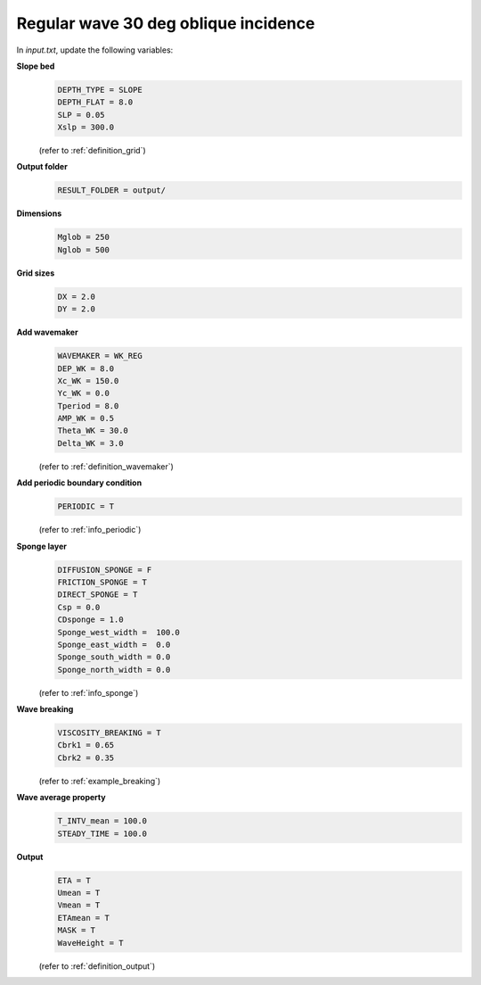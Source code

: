 Regular wave 30 deg oblique incidence
#####################################

.. figure:: images/simple_cases/wave_reg_30deg.jpg
    :width: 600px
    :align: center
    :height: 400px
    :alt: alternate text
    :figclass: align-center

In *input.txt*, update the following variables:

**Slope bed**
  .. code-block:: rest
       
       DEPTH_TYPE = SLOPE 
       DEPTH_FLAT = 8.0
       SLP = 0.05
       Xslp = 300.0

  (refer to :ref:`definition_grid`)

**Output folder**
  .. code-block:: rest
       
       RESULT_FOLDER = output/ 

**Dimensions**
  .. code-block:: rest
       
       Mglob = 250
       Nglob = 500 

**Grid sizes**
  .. code-block:: rest
       
       DX = 2.0 
       DY = 2.0 

**Add wavemaker**
  .. code-block:: rest
       
       WAVEMAKER = WK_REG
       DEP_WK = 8.0 
       Xc_WK = 150.0 
       Yc_WK = 0.0 
       Tperiod = 8.0 
       AMP_WK = 0.5 
       Theta_WK = 30.0 
       Delta_WK = 3.0

  (refer to :ref:`definition_wavemaker`)

**Add periodic boundary condition**
  .. code-block:: rest
       
       PERIODIC = T  
       
  (refer to :ref:`info_periodic`)

**Sponge layer**
  .. code-block:: rest
       
       DIFFUSION_SPONGE = F 
       FRICTION_SPONGE = T 
       DIRECT_SPONGE = T 
       Csp = 0.0 
       CDsponge = 1.0 
       Sponge_west_width =  100.0 
       Sponge_east_width =  0.0 
       Sponge_south_width = 0.0 
       Sponge_north_width = 0.0 

  (refer to :ref:`info_sponge`)

**Wave breaking**
  .. code-block:: rest
        
       VISCOSITY_BREAKING = T  
       Cbrk1 = 0.65 
       Cbrk2 = 0.35 

  (refer to :ref:`example_breaking`)

**Wave average property**
  .. code-block:: rest
       
       T_INTV_mean = 100.0 
       STEADY_TIME = 100.0 

**Output**
  .. code-block:: rest
       
       ETA = T 
       Umean = T 
       Vmean = T 
       ETAmean = T 
       MASK = T
       WaveHeight = T

  (refer to :ref:`definition_output`)



